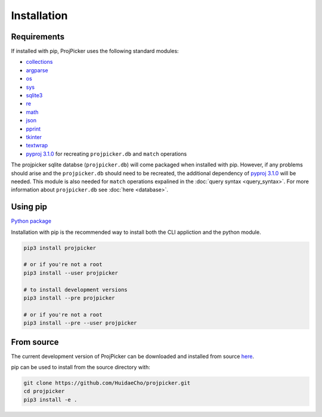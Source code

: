 Installation
============

Requirements
------------

If installed with pip, ProjPicker uses the following standard modules:

- `collections <https://docs.python.org/3/library/collections.html>`_
- `argparse <https://docs.python.org/3/library/argparse.html>`_
- `os <https://docs.python.org/3/library/os.html>`_
- `sys <https://docs.python.org/3/library/sys.html>`_
- `sqlite3 <https://docs.python.org/3/library/sqlite3.html>`_
- `re <https://docs.python.org/3/library/re.html>`_
- `math <https://docs.python.org/3/library/math.html>`_
- `json <https://docs.python.org/3/library/json.html>`_
- `pprint <https://docs.python.org/3/library/pprint.html>`_
- `tkinter <https://docs.python.org/3/library/tkinter.html>`_
- `textwrap <https://docs.python.org/3/library/textwrap.html>`_
- `pyproj 3.1.0 <https://pypi.org/project/pyproj/3.1.0/>`_ for recreating ``projpicker.db`` and ``match`` operations

The projpicker sqlite databse (``projpicker.db``) will come packaged when installed with pip.
However, if any problems should arise and the ``projpicker.db`` should need to be recreated, the additional dependency of `pyproj 3.1.0 <https://pypi.org/project/pyproj/3.1.0/>`_ will be needed.
This module is also needed for ``match`` operations expalined in the :doc:`query syntax <query_syntax>`.
For more information about ``projpicker.db`` see :doc:`here <database>`.

Using pip
---------

`Python package <https://pypi.org/project/projpicker/>`_

Installation with pip is the recommended way to install both the CLI appliction and the python module.

.. code-block:: shell

    pip3 install projpicker

    # or if you're not a root
    pip3 install --user projpicker

    # to install development versions
    pip3 install --pre projpicker

    # or if you're not a root
    pip3 install --pre --user projpicker

From source
-----------

The current development version of ProjPicker can be downloaded and installed from source `here <https://github.com/HuidaeCho/projpicker>`_.

pip can be used to install from the source directory with:

.. code-block:: shell

    git clone https://github.com/HuidaeCho/projpicker.git
    cd projpicker
    pip3 install -e .
